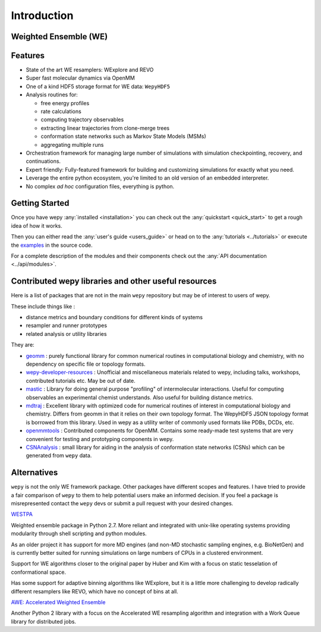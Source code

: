 Introduction
============

Weighted Ensemble (WE)
----------------------

.. TODO For a background to weighted ensemble see:

Features
--------

-  State of the art WE resamplers: WExplore and REVO
-  Super fast molecular dynamics via OpenMM
-  One of a kind HDF5 storage format for WE data: ``WepyHDF5``
-  Analysis routines for:

   -  free energy profiles
   -  rate calculations
   -  computing trajectory observables
   -  extracting linear trajectories from clone-merge trees
   -  conformation state networks such as Markov State Models (MSMs)
   -  aggregating multiple runs

-  Orchestration framework for managing large number of simulations with
   simulation checkpointing, recovery, and continuations.
-  Expert friendly: Fully-featured framework for building and
   customizing simulations for exactly what you need.
-  Leverage the entire python ecosystem, you're limited to an old
   version of an embedded interpreter.
-  No complex *ad hoc* configuration files, everything is python.

.. _resources:
Getting Started
---------------

Once you have wepy :any:`installed <installation>` you can check out the
:any:`quickstart <quick_start>` to get a rough idea of how it works.

Then you can either read the :any:`user's guide <users_guide>` or head
on to the :any:`tutorials <../tutorials>` or execute the
`examples <https://github.com/ADicksonLab/wepy/tree/master/examples>`__
in the source code.

For a complete description of the modules and their components check out
the :any:`API documentation <../api/modules>`.

Contributed wepy libraries and other useful resources
-----------------------------------------------------

Here is a list of packages that are not in the main ``wepy`` repository
but may be of interest to users of wepy.

These include things like :

-  distance metrics and boundary conditions for different kinds of
   systems
-  resampler and runner prototypes
-  related analysis or utility libraries

They are:

-  `geomm <https://github.com/ADicksonLab/geomm>`__ : purely functional
   library for common numerical routines in computational biology and
   chemistry, with no dependency on specific file or topology formats.

-  `wepy-developer-resources <https://github.com/ADicksonLab/wepy-developer-resources>`__
   : Unofficial and miscellaneous materials related to wepy, including
   talks, workshops, contributed tutorials etc. May be out of date.

-  `mastic <https://github.com/ADicksonLab/wepy/blob/master/sphinx/source/introduction.org>`__
   : Library for doing general purpose "profiling" of intermolecular
   interactions. Useful for computing observables an experimental
   chemist understands. Also useful for building distance metrics.

-  `mdtraj <https://github.com/mdtraj/mdtraj>`__ : Excellent library
   with optimized code for numerical routines of interest in
   computational biology and chemistry. Differs from geomm in that it
   relies on their own topology format. The WepyHDF5 JSON topology
   format is borrowed from this library. Used in wepy as a utility
   writer of commonly used formats like PDBs, DCDs, etc.

-  `openmmtools <https://github.com/choderalab/openmmtools>`__ :
   Contributed components for OpenMM. Contains some ready-made test
   systems that are very convenient for testing and prototyping
   components in wepy.

-  `CSNAnalysis <https://github.com/ADicksonLab/CSNAnalysis>`__ : small
   library for aiding in the analysis of conformation state networks
   (CSNs) which can be generated from ``wepy`` data.

Alternatives
------------

``wepy`` is not the only WE framework package. Other packages have
different scopes and features. I have tried to provide a fair comparison
of ``wepy`` to them to help potential users make an informed decision.
If you feel a package is misrepresented contact the ``wepy`` devs or
submit a pull request with your desired changes.

`WESTPA <https://github.com/westpa/westpa>`__

Weighted ensemble package in Python 2.7. More reliant and integrated
with unix-like operating systems providing modularity through shell
scripting and python modules.

As an older project it has support for more MD engines (and non-MD
stochastic sampling engines, e.g. BioNetGen) and is currently better
suited for running simulations on large numbers of CPUs in a clustered
environment.

Support for WE algorithms closer to the original paper by Huber and Kim
with a focus on static tesselation of conformational space.

Has some support for adaptive binning algorithms like WExplore, but it
is a little more challenging to develop radically different resamplers
like REVO, which have no concept of bins at all.

`AWE: Accelerated Weighted
Ensemble <http://ccl.cse.nd.edu/software/awe/>`__

Another Python 2 library with a focus on the Accelerated WE resampling
algorithm and integration with a Work Queue library for distributed
jobs.
